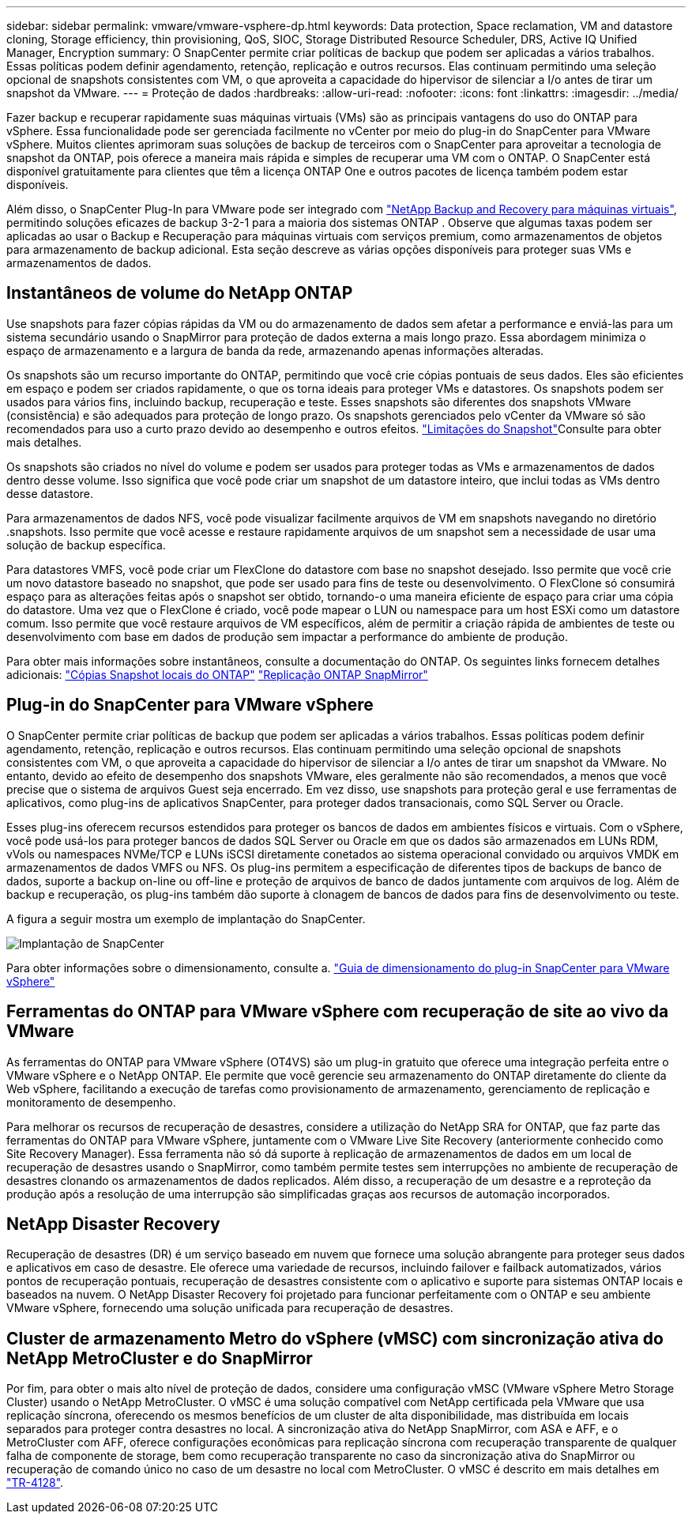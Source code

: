 ---
sidebar: sidebar 
permalink: vmware/vmware-vsphere-dp.html 
keywords: Data protection, Space reclamation, VM and datastore cloning, Storage efficiency, thin provisioning, QoS, SIOC, Storage Distributed Resource Scheduler, DRS, Active IQ Unified Manager, Encryption 
summary: O SnapCenter permite criar políticas de backup que podem ser aplicadas a vários trabalhos. Essas políticas podem definir agendamento, retenção, replicação e outros recursos. Elas continuam permitindo uma seleção opcional de snapshots consistentes com VM, o que aproveita a capacidade do hipervisor de silenciar a I/o antes de tirar um snapshot da VMware. 
---
= Proteção de dados
:hardbreaks:
:allow-uri-read: 
:nofooter: 
:icons: font
:linkattrs: 
:imagesdir: ../media/


[role="lead"]
Fazer backup e recuperar rapidamente suas máquinas virtuais (VMs) são as principais vantagens do uso do ONTAP para vSphere. Essa funcionalidade pode ser gerenciada facilmente no vCenter por meio do plug-in do SnapCenter para VMware vSphere. Muitos clientes aprimoram suas soluções de backup de terceiros com o SnapCenter para aproveitar a tecnologia de snapshot da ONTAP, pois oferece a maneira mais rápida e simples de recuperar uma VM com o ONTAP. O SnapCenter está disponível gratuitamente para clientes que têm a licença ONTAP One e outros pacotes de licença também podem estar disponíveis.

Além disso, o SnapCenter Plug-In para VMware pode ser integrado com https://docs.netapp.com/us-en/data-services-backup-recovery/concept-protect-vm-data.html["NetApp Backup and Recovery para máquinas virtuais"^], permitindo soluções eficazes de backup 3-2-1 para a maioria dos sistemas ONTAP . Observe que algumas taxas podem ser aplicadas ao usar o Backup e Recuperação para máquinas virtuais com serviços premium, como armazenamentos de objetos para armazenamento de backup adicional. Esta seção descreve as várias opções disponíveis para proteger suas VMs e armazenamentos de dados.



== Instantâneos de volume do NetApp ONTAP

Use snapshots para fazer cópias rápidas da VM ou do armazenamento de dados sem afetar a performance e enviá-las para um sistema secundário usando o SnapMirror para proteção de dados externa a mais longo prazo. Essa abordagem minimiza o espaço de armazenamento e a largura de banda da rede, armazenando apenas informações alteradas.

Os snapshots são um recurso importante do ONTAP, permitindo que você crie cópias pontuais de seus dados. Eles são eficientes em espaço e podem ser criados rapidamente, o que os torna ideais para proteger VMs e datastores. Os snapshots podem ser usados para vários fins, incluindo backup, recuperação e teste. Esses snapshots são diferentes dos snapshots VMware (consistência) e são adequados para proteção de longo prazo. Os snapshots gerenciados pelo vCenter da VMware só são recomendados para uso a curto prazo devido ao desempenho e outros efeitos. link:https://techdocs.broadcom.com/us/en/vmware-cis/vsphere/vsphere/8-0/snapshot-limitations.html["Limitações do Snapshot"^]Consulte para obter mais detalhes.

Os snapshots são criados no nível do volume e podem ser usados para proteger todas as VMs e armazenamentos de dados dentro desse volume. Isso significa que você pode criar um snapshot de um datastore inteiro, que inclui todas as VMs dentro desse datastore.

Para armazenamentos de dados NFS, você pode visualizar facilmente arquivos de VM em snapshots navegando no diretório .snapshots. Isso permite que você acesse e restaure rapidamente arquivos de um snapshot sem a necessidade de usar uma solução de backup específica.

Para datastores VMFS, você pode criar um FlexClone do datastore com base no snapshot desejado. Isso permite que você crie um novo datastore baseado no snapshot, que pode ser usado para fins de teste ou desenvolvimento. O FlexClone só consumirá espaço para as alterações feitas após o snapshot ser obtido, tornando-o uma maneira eficiente de espaço para criar uma cópia do datastore. Uma vez que o FlexClone é criado, você pode mapear o LUN ou namespace para um host ESXi como um datastore comum. Isso permite que você restaure arquivos de VM específicos, além de permitir a criação rápida de ambientes de teste ou desenvolvimento com base em dados de produção sem impactar a performance do ambiente de produção.

Para obter mais informações sobre instantâneos, consulte a documentação do ONTAP. Os seguintes links fornecem detalhes adicionais: https://docs.netapp.com/us-en/ontap/data-protection/manage-local-snapshot-copies-concept.html["Cópias Snapshot locais do ONTAP"^] https://docs.netapp.com/us-en/ontap/data-protection/manage-snapmirror-replication.html["Replicação ONTAP SnapMirror"^]



== Plug-in do SnapCenter para VMware vSphere

O SnapCenter permite criar políticas de backup que podem ser aplicadas a vários trabalhos. Essas políticas podem definir agendamento, retenção, replicação e outros recursos. Elas continuam permitindo uma seleção opcional de snapshots consistentes com VM, o que aproveita a capacidade do hipervisor de silenciar a I/o antes de tirar um snapshot da VMware. No entanto, devido ao efeito de desempenho dos snapshots VMware, eles geralmente não são recomendados, a menos que você precise que o sistema de arquivos Guest seja encerrado. Em vez disso, use snapshots para proteção geral e use ferramentas de aplicativos, como plug-ins de aplicativos SnapCenter, para proteger dados transacionais, como SQL Server ou Oracle.

Esses plug-ins oferecem recursos estendidos para proteger os bancos de dados em ambientes físicos e virtuais. Com o vSphere, você pode usá-los para proteger bancos de dados SQL Server ou Oracle em que os dados são armazenados em LUNs RDM, vVols ou namespaces NVMe/TCP e LUNs iSCSI diretamente conetados ao sistema operacional convidado ou arquivos VMDK em armazenamentos de dados VMFS ou NFS. Os plug-ins permitem a especificação de diferentes tipos de backups de banco de dados, suporte a backup on-line ou off-line e proteção de arquivos de banco de dados juntamente com arquivos de log. Além de backup e recuperação, os plug-ins também dão suporte à clonagem de bancos de dados para fins de desenvolvimento ou teste.

A figura a seguir mostra um exemplo de implantação do SnapCenter.

image:vsphere_ontap_image4.png["Implantação de SnapCenter"]

Para obter informações sobre o dimensionamento, consulte a. https://kb.netapp.com/data-mgmt/SnapCenter/SC_KBs/SCV__Sizing_Guide_for_SnapCenter_Plugin_for_VMware_vSphere["Guia de dimensionamento do plug-in SnapCenter para VMware vSphere"^]



== Ferramentas do ONTAP para VMware vSphere com recuperação de site ao vivo da VMware

As ferramentas do ONTAP para VMware vSphere (OT4VS) são um plug-in gratuito que oferece uma integração perfeita entre o VMware vSphere e o NetApp ONTAP. Ele permite que você gerencie seu armazenamento do ONTAP diretamente do cliente da Web vSphere, facilitando a execução de tarefas como provisionamento de armazenamento, gerenciamento de replicação e monitoramento de desempenho.

Para melhorar os recursos de recuperação de desastres, considere a utilização do NetApp SRA for ONTAP, que faz parte das ferramentas do ONTAP para VMware vSphere, juntamente com o VMware Live Site Recovery (anteriormente conhecido como Site Recovery Manager). Essa ferramenta não só dá suporte à replicação de armazenamentos de dados em um local de recuperação de desastres usando o SnapMirror, como também permite testes sem interrupções no ambiente de recuperação de desastres clonando os armazenamentos de dados replicados. Além disso, a recuperação de um desastre e a reproteção da produção após a resolução de uma interrupção são simplificadas graças aos recursos de automação incorporados.



== NetApp Disaster Recovery

Recuperação de desastres (DR) é um serviço baseado em nuvem que fornece uma solução abrangente para proteger seus dados e aplicativos em caso de desastre. Ele oferece uma variedade de recursos, incluindo failover e failback automatizados, vários pontos de recuperação pontuais, recuperação de desastres consistente com o aplicativo e suporte para sistemas ONTAP locais e baseados na nuvem. O NetApp Disaster Recovery foi projetado para funcionar perfeitamente com o ONTAP e seu ambiente VMware vSphere, fornecendo uma solução unificada para recuperação de desastres.



== Cluster de armazenamento Metro do vSphere (vMSC) com sincronização ativa do NetApp MetroCluster e do SnapMirror

Por fim, para obter o mais alto nível de proteção de dados, considere uma configuração vMSC (VMware vSphere Metro Storage Cluster) usando o NetApp MetroCluster. O vMSC é uma solução compatível com NetApp certificada pela VMware que usa replicação síncrona, oferecendo os mesmos benefícios de um cluster de alta disponibilidade, mas distribuída em locais separados para proteger contra desastres no local. A sincronização ativa do NetApp SnapMirror, com ASA e AFF, e o MetroCluster com AFF, oferece configurações econômicas para replicação síncrona com recuperação transparente de qualquer falha de componente de storage, bem como recuperação transparente no caso da sincronização ativa do SnapMirror ou recuperação de comando único no caso de um desastre no local com MetroCluster. O vMSC é descrito em mais detalhes em https://www.netapp.com/pdf.html?item=/media/19773-tr-4128.pdf["TR-4128"^].
